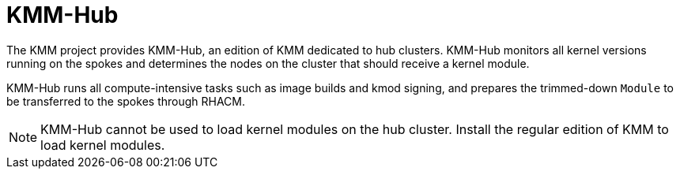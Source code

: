 // Module included in the following assemblies:
//
// * hardware_enablement/kmm-kernel-module-management.adoc

:_mod-docs-content-type: CONCEPT
[id="kmm-hub-kmm-hub_{context}"]
= KMM-Hub

The KMM project provides KMM-Hub, an edition of KMM dedicated to hub clusters. KMM-Hub monitors all kernel versions running on the spokes and determines the nodes on the cluster that should receive a kernel module.

KMM-Hub runs all compute-intensive tasks such as image builds and kmod signing, and prepares the trimmed-down `Module` to be transferred to the spokes through RHACM.

[NOTE]
====
KMM-Hub cannot be used to load kernel modules on the hub cluster. Install the regular edition of KMM to load kernel modules.
====
